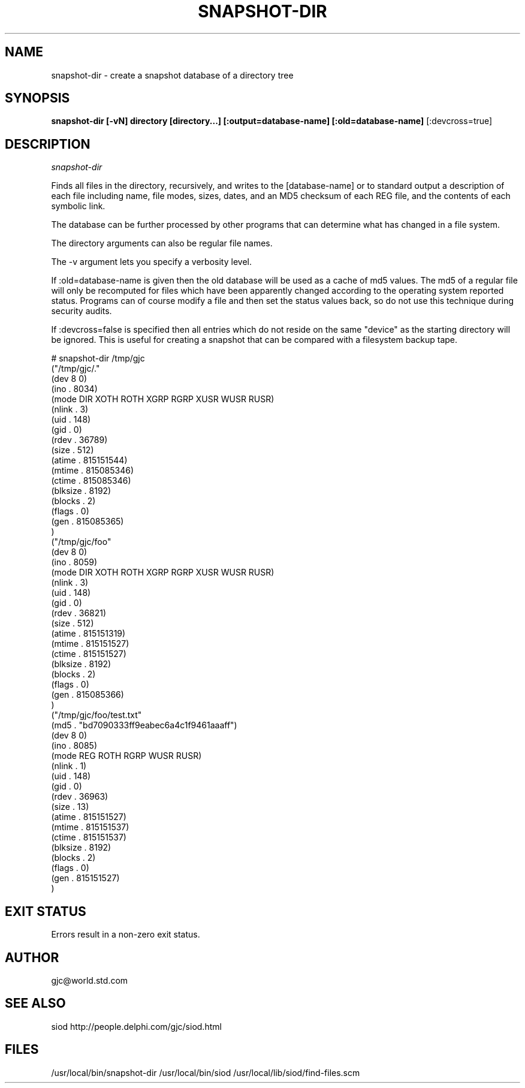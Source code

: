 .TH SNAPSHOT-DIR 1C LOCAL 
.SH NAME
snapshot-dir \- create a snapshot database of a directory tree
.SH SYNOPSIS
.B snapshot-dir [-vN] directory [directory...] [:output=database-name] [:old=database-name] 
[:devcross=true]

.SH DESCRIPTION
.I snapshot-dir

Finds all files in the directory, recursively, and writes to the 
[database-name] or to standard output a description of each file
including name, file modes, sizes, dates, and an MD5 checksum
of each REG file, and the contents of each symbolic link.

The database can be further processed by other programs that
can determine what has changed in a file system.

The directory arguments can also be regular file names.

The -v argument lets you specify a verbosity level.

If :old=database-name is given then the old database will be
used as a cache of md5 values. The md5 of a regular file
will only be recomputed for files which have been apparently changed
according to the operating system reported status. Programs can of course
modify a file and then set the status values back, so do not use
this technique during security audits.

If :devcross=false is specified then all entries which do not reside
on the same "device" as the starting directory will be ignored. This is useful
for creating a snapshot that can be compared with a filesystem backup tape.



.EX
# snapshot-dir /tmp/gjc
("/tmp/gjc/."
 (dev 8 0)
 (ino . 8034)
 (mode DIR XOTH ROTH XGRP RGRP XUSR WUSR RUSR)
 (nlink . 3)
 (uid . 148)
 (gid . 0)
 (rdev . 36789)
 (size . 512)
 (atime . 815151544)
 (mtime . 815085346)
 (ctime . 815085346)
 (blksize . 8192)
 (blocks . 2)
 (flags . 0)
 (gen . 815085365)
)
("/tmp/gjc/foo"
 (dev 8 0)
 (ino . 8059)
 (mode DIR XOTH ROTH XGRP RGRP XUSR WUSR RUSR)
 (nlink . 3)
 (uid . 148)
 (gid . 0)
 (rdev . 36821)
 (size . 512)
 (atime . 815151319)
 (mtime . 815151527)
 (ctime . 815151527)
 (blksize . 8192)
 (blocks . 2)
 (flags . 0)
 (gen . 815085366)
)
("/tmp/gjc/foo/test.txt"
 (md5 . "bd7090333ff9eabec6a4c1f9461aaaff")
 (dev 8 0)
 (ino . 8085)
 (mode REG ROTH RGRP WUSR RUSR)
 (nlink . 1)
 (uid . 148)
 (gid . 0)
 (rdev . 36963)
 (size . 13)
 (atime . 815151527)
 (mtime . 815151537)
 (ctime . 815151537)
 (blksize . 8192)
 (blocks . 2)
 (flags . 0)
 (gen . 815151527)
)
.EE

.SH EXIT STATUS

Errors result in a non-zero exit status.

.SH AUTHOR
gjc@world.std.com

.SH SEE ALSO
siod http://people.delphi.com/gjc/siod.html

.SH FILES
/usr/local/bin/snapshot-dir
/usr/local/bin/siod
/usr/local/lib/siod/find-files.scm


